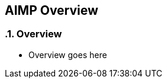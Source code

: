 :source-highlighter: coderay
== AIMP Overview

:sectnums:
:linkattrs:

=== Overview

* Overview goes here





